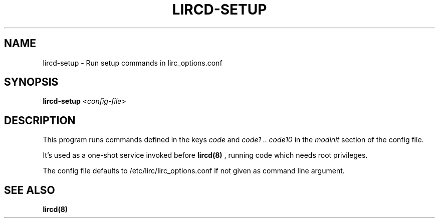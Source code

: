 .TH LIRCD-SETUP "8" "Last change: Oct 2016" "lircd-setup 0.10.1" "System Administration Utilities"
.SH NAME
lircd-setup - Run setup commands in lirc_options.conf
.SH SYNOPSIS
.B lircd-setup
<\fIconfig-file\fR>
.SH DESCRIPTION
.P
This program runs commands defined in the keys
.I code
and
.I code1
\&..
.I code10
in the
.I modinit
section of the config file.

It's used as a one-shot service invoked before
.BR lircd(8)
\&, running code
which needs root privileges.
.P
The config file defaults to /etc/lirc/lirc_options.conf if not
given as command line argument.

.SH SEE ALSO
.BR lircd(8)
